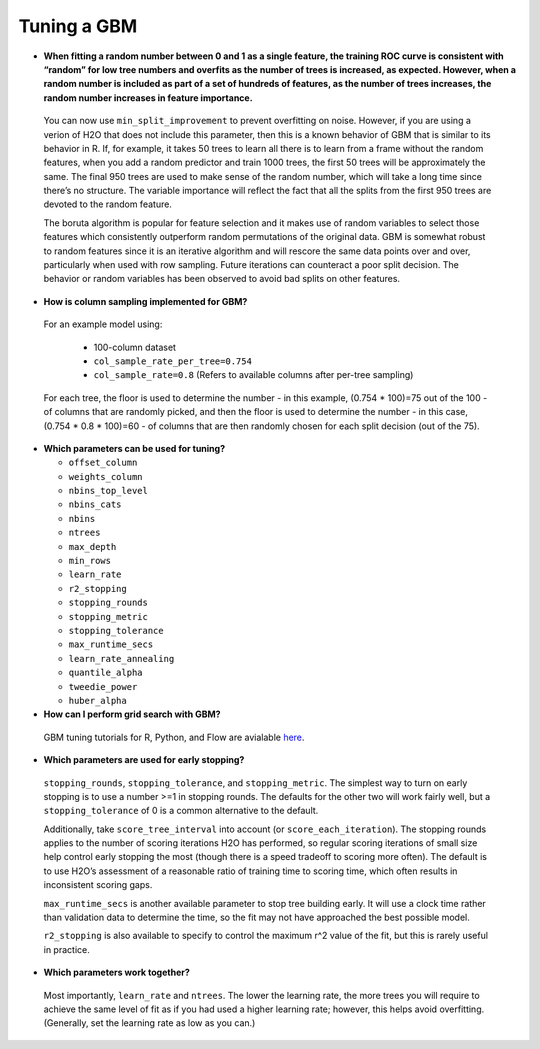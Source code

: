 Tuning a GBM
^^^^^^^^^^^^

- **When fitting a random number between 0 and 1 as a single feature, the training ROC curve is consistent with “random” for low tree numbers and overfits as the number of trees is increased, as expected. However, when a random number is included as part of a set of hundreds of features, as the number of trees increases, the random number increases in feature importance.**

 You can now use ``min_split_improvement`` to prevent overfitting on noise. However, if you are using a verion of H2O that does not include this parameter, then this is a known behavior of GBM that is similar to its behavior in R. If, for example, it takes 50 trees to learn all there is to learn from a frame without the random features, when you add a random predictor and train 1000 trees, the first 50 trees will be approximately the same. The final 950 trees are used to make sense of the random number, which will take a long time since there’s no structure. The variable importance will reflect the fact that all the splits from the first 950 trees are devoted to the random feature.

 The boruta algorithm is popular for feature selection and it makes use of random variables to select those features which consistently outperform random permutations of the original data. GBM is somewhat robust to random features since it is an iterative algorithm and will rescore the same data points over and over, particularly when used with row sampling. Future iterations can counteract a poor split decision. The behavior or random variables has been observed to avoid bad splits on other features.

- **How is column sampling implemented for GBM?**

 For an example model using:
 
  - 100-column dataset
  - ``col_sample_rate_per_tree=0.754``
  - ``col_sample_rate=0.8`` (Refers to available columns after per-tree sampling)

 For each tree, the floor is used to determine the number - in this example, (0.754 * 100)=75 out of the 100 - of columns that are randomly picked, and then the floor is used to determine the number - in this case, (0.754 * 0.8 * 100)=60 - of columns that are then randomly chosen for each split decision (out of the 75).

- **Which parameters can be used for tuning?**

  - ``offset_column``
  - ``weights_column``
  - ``nbins_top_level``
  - ``nbins_cats``
  - ``nbins``
  - ``ntrees``
  - ``max_depth``
  - ``min_rows``
  - ``learn_rate``
  - ``r2_stopping``
  - ``stopping_rounds``
  - ``stopping_metric``
  - ``stopping_tolerance``
  - ``max_runtime_secs``
  - ``learn_rate_annealing``
  - ``quantile_alpha``
  - ``tweedie_power``
  - ``huber_alpha``

- **How can I perform grid search with GBM?**

 GBM tuning tutorials for R, Python, and Flow are avialable `here <https://github.com/h2oai/h2o-3/tree/master/h2o-docs/src/product/tutorials/gbm>`__. 

- **Which parameters are used for early stopping?**

 ``stopping_rounds``, ``stopping_tolerance``, and ``stopping_metric``. The simplest way to turn on early stopping is to use a number >=1 in stopping rounds. The defaults for the other two will work fairly well, but a ``stopping_tolerance`` of 0 is a common alternative to the default.

 Additionally, take ``score_tree_interval`` into account (or ``score_each_iteration``). The stopping rounds applies to the number of scoring iterations H2O has performed, so regular scoring iterations of small size help control early stopping the most (though there is a speed tradeoff to scoring more often). The default is to use H2O’s assessment of a reasonable ratio of training time to scoring time, which often results in inconsistent scoring gaps.

 ``max_runtime_secs`` is another available parameter to stop tree building early. It will use a clock time rather than validation data to determine the time, so the fit may not have approached the best possible model.

 ``r2_stopping`` is also available to specify to control the maximum r^2 value of the fit, but this is rarely useful in practice.

- **Which parameters work together?**

 Most importantly, ``learn_rate`` and ``ntrees``. The lower the learning rate, the more trees you will require to achieve the same level of fit as if you had used a higher learning rate; however, this helps avoid overfitting. (Generally, set the learning rate as low as you can.)

